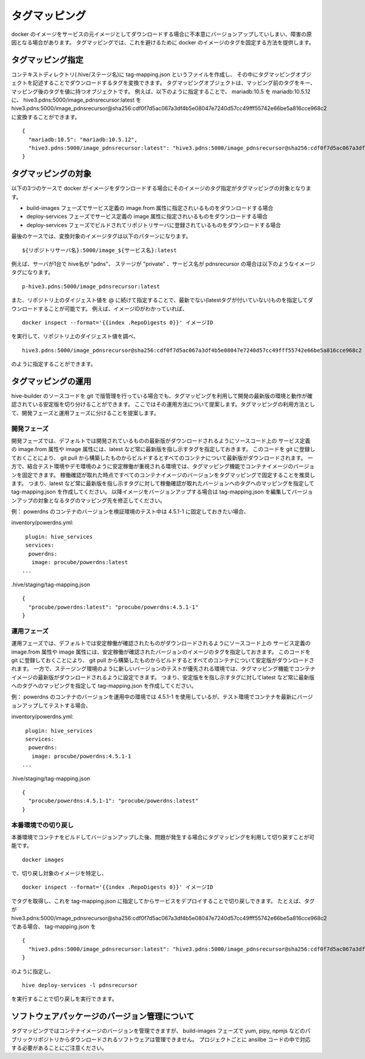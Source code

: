 ====================
タグマッピング
====================

docker のイメージをサービスの元イメージとしてダウンロードする場合に不本意にバージョンアップしていしまい、障害の原因となる場合があります。
タグマッピングでは、これを避けるために docker のイメージのタグを固定する方法を提供します。

タグマッピング指定
=========================

コンテキストディレクトリ(.hive/ステージ名)に tag-mapping.json というファイルを作成し、
その中にタグマッピングオブジェクトを記述することでダウンロードするタグを変換できます。
タグマッピングオブジェクトは、マッピング前のタグをキー、マッピング後のタグを値に持つオブジェクトです。
例えば、以下のように指定することで、 mariadb:10.5 を mariadb:10.5.12 に、
hive3.pdns:5000/image_pdnsrecursor:latest を hive3.pdns:5000/image_pdnsrecursor@sha256:cdf0f7d5ac067a3df4b5e08047e7240d57cc49fff55742e66be5a816cce968c2
に変換することができます。

::

  {
    "mariadb:10.5": "mariadb:10.5.12",
    "hive3.pdns:5000/image_pdnsrecursor:latest": "hive3.pdns:5000/image_pdnsrecursor@sha256:cdf0f7d5ac067a3df4b5e08047e7240d57cc49fff55742e66be5a816cce968c2"
  }

タグマッピングの対象
=========================

以下の3つのケースで docker がイメージをダウンロードする場合にそのイメージのタグ指定がタグマッピングの対象となります。

- build-images フェーズでサービス定義の image.from 属性に指定されいるものをダウンロードする場合
- deploy-services フェーズでサービス定義の image 属性に指定されいるものをダウンロードする場合
- deploy-services フェーズでビルドされてリポジトリサーバに登録されているものをダウンロードする場合

最後のケースでは、変換対象のイメージタグは以下のパターンになります。

::

  ${リポジトリサーバ名}:5000/image_${サービス名}:latest

例えば、サーバが1台で hive名が "pdns"、 ステージが "private" 、サービス名が pdnsrecursor の場合は以下のようなイメージタグになります。

::

  p-hive3.pdns:5000/image_pdnsrecursor:latest

また、リポジトリ上のダイジェスト値を @ に続けて指定することで、最新でない(latestタグが付いていない)ものを指定してダウンロードすることが可能です。
例えば、イメージIDがわかっていれば、

::

  docker inspect --format='{{index .RepoDigests 0}}' イメージID

を実行して、リポジトリ上のダイジェスト値を調べ、

::

  hive3.pdns:5000/image_pdnsrecursor@sha256:cdf0f7d5ac067a3df4b5e08047e7240d57cc49fff55742e66be5a816cce968c2

のように指定することができます。

タグマッピングの運用
=========================

hive-builder のソースコードを git で版管理を行っている場合でも、タグマッピングを利用して開発の最新版の環境と動作が確認されている安定版を切り分けることができます。
ここではその運用方法について提案します。タグマッピングの利用方法として、開発フェーズと運用フェーズに分けることを提案します。

開発フェーズ
-------------------------
開発フェーズでは、デフォルトでは開発されているものの最新版がダウンロードされるようにソースコード上の
サービス定義の image.from 属性や image 属性には、latest など常に最新版を指し示すタグを指定しておきます。
このコードを git に登録しておくことにより、 git pull から構築したものからビルドするとすべてのコンテナについて最新版がダウンロードされます。
一方で、結合テスト環境やデモ環境のように安定稼働が重視される環境では、タグマッピング機能でコンテナイメージのバージョンを固定できます。
稼働確認が取れた時点ですべてのコンテナイメージのバージョンをタグマッピングで固定することを推奨します。
つまり、latest など常に最新版を指し示すタグに対して稼働確認が取れたバージョンへのタグへのマッピングを指定して tag-mapping.json を作成してください。
以降イメージをバージョンアップする場合は tag-mapping.json を編集してバージョンアップの対象となるタグのマッピング先を修正してください。

例：
powerdns のコンテナのバージョンを検証環境のテスト中は 4.5.1-1 に固定しておきたい場合、

inventory/powerdns.yml:

::

   plugin: hive_services
   services:
    powerdns:
     image: procube/powerdns:latest
  ...

.hive/staging/tag-mapping.json

::

  {
    "procube/powerdns:latest": "procube/powerdns:4.5.1-1"
  }


運用フェーズ
-------------------------
運用フェーズでは、デフォルトでは安定稼働が確認されたものがダウンロードされるようにソースコード上の
サービス定義の image.from 属性や image 属性には、安定稼働が確認されたバージョンのイメージのタグを指定しておきます。
このコードを git に登録しておくことにより、 git pull から構築したものからビルドするとすべてのコンテナについて安定版がダウンロードされます。
一方で、ステージング環境のように新しいバージョンのテストが優先される環境では、タグマッピング機能でコンテナイメージの最新版がダウンロードされるように設定できます。
つまり、安定版をを指し示すタグに対してlatest など常に最新版へのタグへのマッピングを指定して tag-mapping.json を作成してください。

例：
powerdns のコンテナのバージョンを運用中の環境では 4.5.1-1 を使用しているが、テスト環境でコンテナを最新にバージョンアップしてテストする場合、

inventory/powerdns.yml:

::

   plugin: hive_services
   services:
    powerdns:
     image: procube/powerdns:4.5.1-1
  ...

.hive/staging/tag-mapping.json

::

  {
    "procube/powerdns:4.5.1-1": "procube/powerdns:latest"
  }


本番環境での切り戻し
-------------------------
本番環境でコンテナをビルドしてバージョンアップした後、問題が発生する場合にタグマッピングを利用して切り戻すことが可能です。

::

  docker images

で、切り戻し対象のイメージを特定し、

::

  docker inspect --format='{{index .RepoDigests 0}}' イメージID

でタグを取得し、これを tag-mapping.json に指定してからサービスをデプロイすることで切り戻しできます。
たとえば、タグが hive3.pdns:5000/image_pdnsrecursor@sha256:cdf0f7d5ac067a3df4b5e08047e7240d57cc49fff55742e66be5a816cce968c2 である場合、
tag-mapping.json を

::

  {
    "hive3.pdns:5000/image_pdnsrecursor:latest": "hive3.pdns:5000/image_pdnsrecursor@sha256:cdf0f7d5ac067a3df4b5e08047e7240d57cc49fff55742e66be5a816cce968c2"
  }

のように指定し、

::

  hive deploy-services -l pdnsrecursor

を実行することで切り戻しを実行できます。

ソフトウェアパッケージのバージョン管理について
==================================================

タグマッピングではコンテナイメージのバージョンを管理できますが、
build-images フェーズで yum, pipy, npmjs などのパブリックリポジトリからダウンロードされるソフトウェアは管理できません。
プロジェクトごとに ansilbe コードの中で対応する必要があることにご注意ください。

